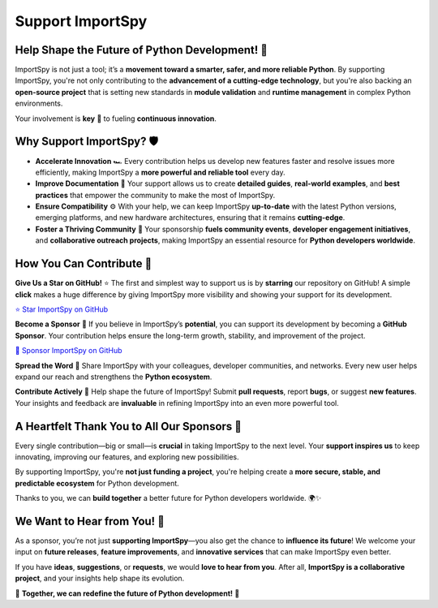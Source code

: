 Support ImportSpy
=================

Help Shape the Future of Python Development! 🚀
-----------------------------------------------

ImportSpy is not just a tool; it’s a **movement toward a smarter, safer, and more reliable Python**.  
By supporting ImportSpy, you're not only contributing to the **advancement of a cutting-edge technology**,  
but you're also backing an **open-source project** that is setting new standards in **module validation**  
and **runtime management** in complex Python environments.  

Your involvement is **key** 🔑 to fueling **continuous innovation**.

Why Support ImportSpy? 🛡️
---------------------------

- **Accelerate Innovation** 🏎️  
  Every contribution helps us develop new features faster  
  and resolve issues more efficiently, making ImportSpy a **more powerful and reliable tool** every day.

- **Improve Documentation** 📖  
  Your support allows us to create **detailed guides**, **real-world examples**,  
  and **best practices** that empower the community to make the most of ImportSpy.

- **Ensure Compatibility** ⚙️  
  With your help, we can keep ImportSpy **up-to-date** with the latest Python versions,  
  emerging platforms, and new hardware architectures, ensuring that it remains **cutting-edge**.

- **Foster a Thriving Community** 🤝  
  Your sponsorship **fuels community events**, **developer engagement initiatives**,  
  and **collaborative outreach projects**, making ImportSpy an essential resource for **Python developers worldwide**.

How You Can Contribute 🌟
-------------------------

**Give Us a Star on GitHub!** ⭐  
The first and simplest way to support us is by **starring** our repository on GitHub!  
A simple **click** makes a huge difference by giving ImportSpy more visibility  
and showing your support for its development.  

`⭐ Star ImportSpy on GitHub <https://github.com/atellaluca/ImportSpy>`_

**Become a Sponsor** 💖  
If you believe in ImportSpy’s **potential**, you can support its development  
by becoming a **GitHub Sponsor**. Your contribution helps ensure the long-term growth,  
stability, and improvement of the project.

`💝 Sponsor ImportSpy on GitHub <https://github.com/sponsors/atellaluca>`_

**Spread the Word** 📢  
Share ImportSpy with your colleagues, developer communities, and networks.  
Every new user helps expand our reach and strengthens the **Python ecosystem**.

**Contribute Actively** 🔧  
Help shape the future of ImportSpy! Submit **pull requests**, report **bugs**,  
or suggest **new features**. Your insights and feedback are **invaluable**  
in refining ImportSpy into an even more powerful tool.

A Heartfelt Thank You to All Our Sponsors 💙
--------------------------------------------

Every single contribution—big or small—is **crucial** in taking ImportSpy to the next level.  
Your **support inspires us** to keep innovating, improving our features,  
and exploring new possibilities.  

By supporting ImportSpy, you're **not just funding a project**, you're helping create  
a **more secure, stable, and predictable ecosystem** for Python development.  

Thanks to you, we can **build together** a better future for Python developers worldwide. 🌍✨

We Want to Hear from You! 💬
----------------------------

As a sponsor, you’re not just **supporting ImportSpy**—you also get the chance  
to **influence its future**! We welcome your input on **future releases**,  
**feature improvements**, and **innovative services** that can make ImportSpy even better.  

If you have **ideas**, **suggestions**, or **requests**, we would **love to hear from you**.  
After all, **ImportSpy is a collaborative project**, and your insights help shape its evolution.  

🚀 **Together, we can redefine the future of Python development!** 🚀
